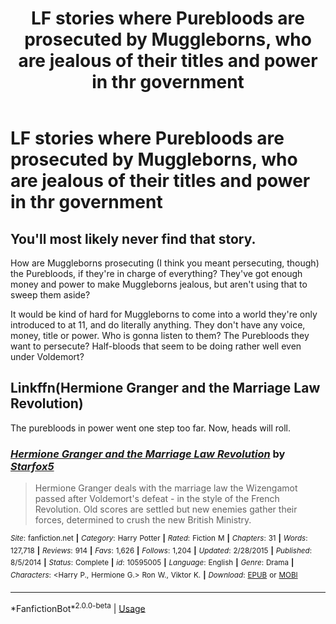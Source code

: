 #+TITLE: LF stories where Purebloods are prosecuted by Muggleborns, who are jealous of their titles and power in thr government

* LF stories where Purebloods are prosecuted by Muggleborns, who are jealous of their titles and power in thr government
:PROPERTIES:
:Author: Athreya510
:Score: 0
:DateUnix: 1557667159.0
:DateShort: 2019-May-12
:FlairText: Request
:END:

** You'll most likely never find that story.

How are Muggleborns prosecuting (I think you meant persecuting, though) the Purebloods, if they're in charge of everything? They've got enough money and power to make Muggleborns jealous, but aren't using that to sweep them aside?

It would be kind of hard for Muggleborns to come into a world they're only introduced to at 11, and do literally anything. They don't have any voice, money, title or power. Who is gonna listen to them? The Purebloods they want to persecute? Half-bloods that seem to be doing rather well even under Voldemort?
:PROPERTIES:
:Author: themegaweirdthrow
:Score: 11
:DateUnix: 1557668026.0
:DateShort: 2019-May-12
:END:


** Linkffn(Hermione Granger and the Marriage Law Revolution)

The purebloods in power went one step too far. Now, heads will roll.
:PROPERTIES:
:Author: 15_Redstones
:Score: 7
:DateUnix: 1557682671.0
:DateShort: 2019-May-12
:END:

*** [[https://www.fanfiction.net/s/10595005/1/][*/Hermione Granger and the Marriage Law Revolution/*]] by [[https://www.fanfiction.net/u/2548648/Starfox5][/Starfox5/]]

#+begin_quote
  Hermione Granger deals with the marriage law the Wizengamot passed after Voldemort's defeat - in the style of the French Revolution. Old scores are settled but new enemies gather their forces, determined to crush the new British Ministry.
#+end_quote

^{/Site/:} ^{fanfiction.net} ^{*|*} ^{/Category/:} ^{Harry} ^{Potter} ^{*|*} ^{/Rated/:} ^{Fiction} ^{M} ^{*|*} ^{/Chapters/:} ^{31} ^{*|*} ^{/Words/:} ^{127,718} ^{*|*} ^{/Reviews/:} ^{914} ^{*|*} ^{/Favs/:} ^{1,626} ^{*|*} ^{/Follows/:} ^{1,204} ^{*|*} ^{/Updated/:} ^{2/28/2015} ^{*|*} ^{/Published/:} ^{8/5/2014} ^{*|*} ^{/Status/:} ^{Complete} ^{*|*} ^{/id/:} ^{10595005} ^{*|*} ^{/Language/:} ^{English} ^{*|*} ^{/Genre/:} ^{Drama} ^{*|*} ^{/Characters/:} ^{<Harry} ^{P.,} ^{Hermione} ^{G.>} ^{Ron} ^{W.,} ^{Viktor} ^{K.} ^{*|*} ^{/Download/:} ^{[[http://www.ff2ebook.com/old/ffn-bot/index.php?id=10595005&source=ff&filetype=epub][EPUB]]} ^{or} ^{[[http://www.ff2ebook.com/old/ffn-bot/index.php?id=10595005&source=ff&filetype=mobi][MOBI]]}

--------------

*FanfictionBot*^{2.0.0-beta} | [[https://github.com/tusing/reddit-ffn-bot/wiki/Usage][Usage]]
:PROPERTIES:
:Author: FanfictionBot
:Score: 1
:DateUnix: 1557682684.0
:DateShort: 2019-May-12
:END:
